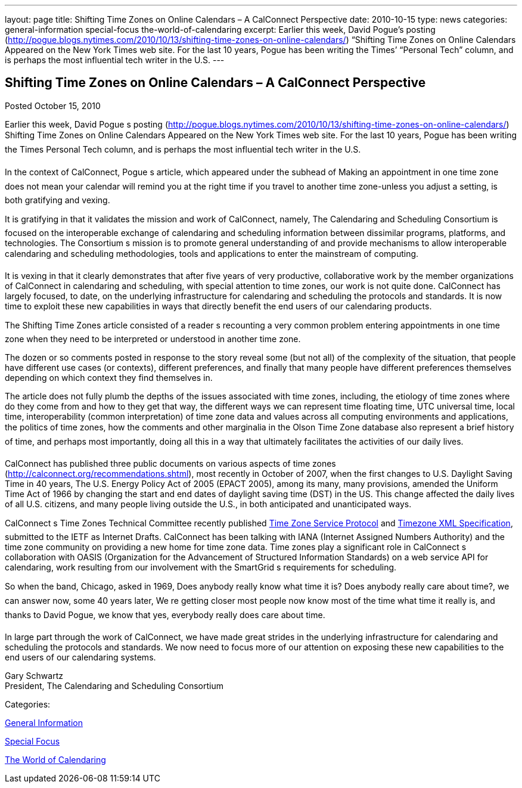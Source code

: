 ---
layout: page
title: Shifting Time Zones on Online Calendars – A CalConnect Perspective
date: 2010-10-15
type: news
categories: general-information special-focus the-world-of-calendaring
excerpt: Earlier this week, David Pogue’s posting (http://pogue.blogs.nytimes.com/2010/10/13/shifting-time-zones-on-online-calendars/) “Shifting Time Zones on Online Calendars Appeared on the New York Times web site. For the last 10 years, Pogue has been writing the Times’ “Personal Tech” column, and is perhaps the most influential tech writer in the U.S.
---

== Shifting Time Zones on Online Calendars – A CalConnect Perspective

[[node-281]]
Posted October 15, 2010 

Earlier this week, David Pogue s posting (http://pogue.blogs.nytimes.com/2010/10/13/shifting-time-zones-on-online-calendars/) Shifting Time Zones on Online Calendars Appeared on the New York Times web site. For the last 10 years, Pogue has been writing the Times  Personal Tech column, and is perhaps the most influential tech writer in the U.S.

In the context of CalConnect, Pogue s article, which appeared under the subhead of Making an appointment in one time zone does not mean your calendar will remind you at the right time if you travel to another time zone-unless you adjust a setting, is both gratifying and vexing.

It is gratifying in that it validates the mission and work of CalConnect, namely, The Calendaring and Scheduling Consortium is focused on the interoperable exchange of calendaring and scheduling information between dissimilar programs, platforms, and technologies. The Consortium s mission is to promote general understanding of and provide mechanisms to allow interoperable calendaring and scheduling methodologies, tools and applications to enter the mainstream of computing.

It is vexing in that it clearly demonstrates that after five years of very productive, collaborative work by the member organizations of CalConnect in calendaring and scheduling, with special attention to time zones, our work is not quite done. CalConnect has largely focused, to date, on the underlying infrastructure for calendaring and scheduling  the protocols and standards. It is now time to exploit these new capabilities in ways that directly benefit the end users of our calendaring products.

The Shifting Time Zones article consisted of a reader s recounting a very common problem  entering appointments in one time zone when they need to be interpreted or understood in another time zone.

The dozen or so comments posted in response to the story reveal some (but not all) of the complexity of the situation, that people have different use cases (or contexts), different preferences, and finally that many people have different preferences themselves depending on which context they find themselves in.

The article does not fully plumb the depths of the issues associated with time zones, including, the etiology of time zones  where do they come from and how to they get that way, the different ways we can represent time  floating time, UTC  universal time, local time, interoperability (common interpretation) of time zone data and values across all computing environments and applications, the politics of time zones, how the comments and other marginalia in the Olson Time Zone database also represent a brief history of time, and perhaps most importantly, doing all this in a way that ultimately facilitates the activities of our daily lives.

CalConnect has published three public documents on various aspects of time zones (http://calconnect.org/recommendations.shtml), most recently in October of 2007, when the first changes to U.S. Daylight Saving Time in 40 years, The U.S. Energy Policy Act of 2005 (EPACT 2005), among its many, many provisions, amended the Uniform Time Act of 1966 by changing the start and end dates of daylight saving time (DST) in the US. This change affected the daily lives of all U.S. citizens, and many people living outside the U.S., in both anticipated and unanticipated ways.

CalConnect s Time Zones Technical Committee recently published link://CD1007%20Timezone%20Service.shtml[Time Zone Service Protocol] and link://CD1008%20Timezone%20XML.shtml[Timezone XML Specification], submitted to the IETF as Internet Drafts. CalConnect has been talking with IANA (Internet Assigned Numbers Authority) and the time zone community on providing a new home for time zone data. Time zones play a significant role in CalConnect s collaboration with OASIS (Organization for the Advancement of Structured Information Standards) on a web service API for calendaring, work resulting from our involvement with the SmartGrid s requirements for scheduling.

So when the band, Chicago, asked in 1969, Does anybody really know what time it is? Does anybody really care about time?, we can answer now, some 40 years later, We re getting closer  most people now know most of the time what time it really is, and thanks to David Pogue, we know that yes, everybody really does care about time.

In large part through the work of CalConnect, we have made great strides in the underlying infrastructure for calendaring and scheduling  the protocols and standards. We now need to focus more of our attention on exposing these new capabilities to the end users of our calendaring systems.

Gary Schwartz +
 President, The Calendaring and Scheduling Consortium



Categories:&nbsp;

link:/news/general-information[General Information]

link:/news/special-focus[Special Focus]

link:/news/the-world-of-calendaring[The World of Calendaring]

